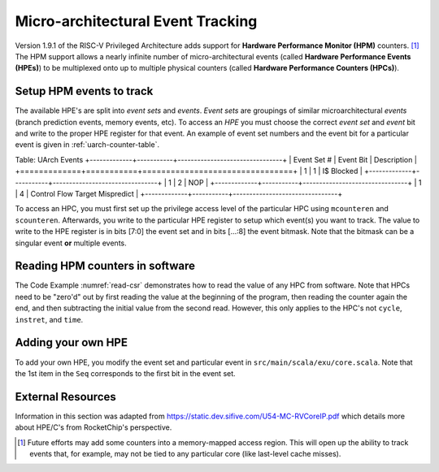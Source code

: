 Micro-architectural Event Tracking
==================================

Version 1.9.1 of the RISC-V Privileged Architecture adds support for
**Hardware Performance Monitor (HPM)** counters. [1]_ The HPM support allows
a nearly infinite number of micro-architectural events (called **Hardware 
Performance Events (HPEs)**) to be multiplexed onto up to multiple physical counters 
(called **Hardware Performance Counters (HPCs)**).

Setup HPM events to track
-------------------------

The available HPE's are split into *event sets* and *events*.
*Event sets* are groupings of similar microarchitectural *events* (branch prediction events,
memory events, etc). To access an *HPE* you must choose the correct *event set* and
*event* bit and write to the proper HPE register for that event. An example of event set
numbers and the event bit for a particular event is given in :ref:`uarch-counter-table`.

.. _uarch-counter-table:

Table: UArch Events
+-------------+-----------+--------------------------------+
| Event Set # | Event Bit | Description                    |
+=============+===========+================================+
| 1           | 1         | I$ Blocked                     |
+-------------+-----------+--------------------------------+
| 1           | 2         | NOP                            |
+-------------+-----------+--------------------------------+
| 1           | 4         | Control Flow Target Mispredict |
+-------------+-----------+--------------------------------+

To access an HPC, you must first set up the privilege access level
of the particular HPC using ``mcounteren`` and ``scounteren``. Afterwards,
you write to the particular HPE register to setup which event(s) you want to
track. The value to write to the HPE register is in bits [7:0] the event set
and in bits [...:8] the event bitmask. Note that the bitmask can be a
singular event **or** multiple events.

.. _enable-uarch-counters:
.. code-block:: c 
    :caption: Enable Hardware Performance Monitor Counters 

    write_csr(mcounteren, -1); // Enable supervisor use of all perf counters
    write_csr(scounteren, -1); // Enable user use of all perf counters

    write_csr(mhpmevent3, 0x101); // read I$ Blocked event
    write_csr(mhpmevent4, 0x801); // read Ctrl Flow Target Mispred. event
    ...

Reading HPM counters in software
--------------------------------

The Code Example :numref:`read-csr` demonstrates how to read the value of
any HPC from software. Note that HPCs need to be "zero'd" out
by first reading the value at the beginning of the program, then reading the
counter again the end, and then subtracting the initial value from the second
read. However, this only applies to the HPC's not ``cycle``, ``instret``, and
``time``.

.. _read-csr:
.. code-block:: c
    :caption: Read CSR Register 

    #define read_csr_safe(reg) ({ register long __tmp asm("a0"); \   
            asm volatile ("csrr %0, " #reg : "=r"(__tmp)); \               
            __tmp; })             
    
    // read cycle and instruction counts in user mode
    uint64_t csr_cycle  = read_csr_safe(cycle);
    uint64_t csr_instr  = read_csr_safe(instret);

    // read initial value of HPMC's in user mode
    uint64_t start_hpmc3  = read_csr_safe(hpmcounter3);
    ...
    uint64_t start_hpmc31 = read_csr_safe(hpmcounter31);

    // program to monitor

    // read final value of HPMC's and substract initial in user mode
    printf("Value of Event (zero'd): %d\n", read_csr_safe(hpmcounter3) - start_hpmc3);


Adding your own HPE
-------------------

To add your own HPE, you modify the event set and particular event in 
``src/main/scala/exu/core.scala``. Note that the 1st item in the ``Seq`` corresponds
to the first bit in the event set.

External Resources
------------------

Information in this section was adapted from https://static.dev.sifive.com/U54-MC-RVCoreIP.pdf
which details more about HPE/C's from RocketChip's perspective.
      
.. [1]
   Future efforts may add some counters into a memory-mapped access
   region. This will open up the ability to track events that, for
   example, may not be tied to any particular core (like last-level
   cache misses).

